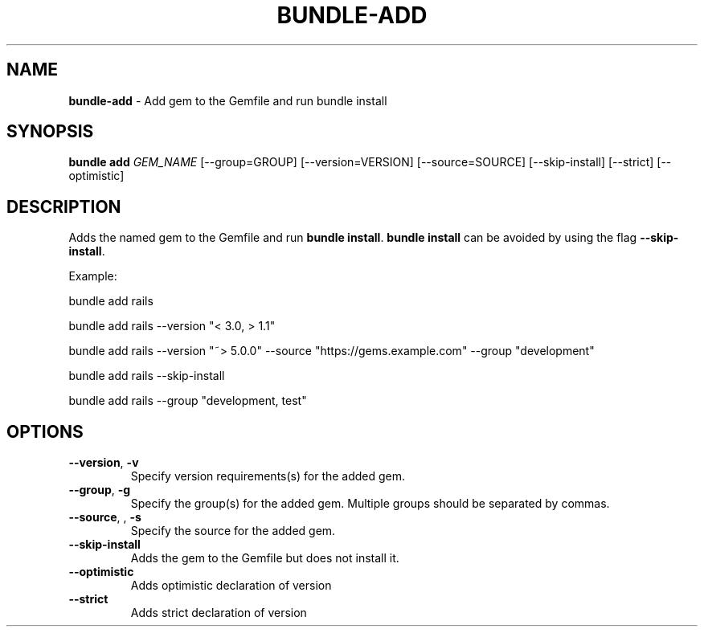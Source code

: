 .\" generated with Ronn/v0.7.3
.\" http://github.com/rtomayko/ronn/tree/0.7.3
.
.TH "BUNDLE\-ADD" "1" "March 2019" "" ""
.
.SH "NAME"
\fBbundle\-add\fR \- Add gem to the Gemfile and run bundle install
.
.SH "SYNOPSIS"
\fBbundle add\fR \fIGEM_NAME\fR [\-\-group=GROUP] [\-\-version=VERSION] [\-\-source=SOURCE] [\-\-skip\-install] [\-\-strict] [\-\-optimistic]
.
.SH "DESCRIPTION"
Adds the named gem to the Gemfile and run \fBbundle install\fR\. \fBbundle install\fR can be avoided by using the flag \fB\-\-skip\-install\fR\.
.
.P
Example:
.
.P
bundle add rails
.
.P
bundle add rails \-\-version "< 3\.0, > 1\.1"
.
.P
bundle add rails \-\-version "~> 5\.0\.0" \-\-source "https://gems\.example\.com" \-\-group "development"
.
.P
bundle add rails \-\-skip\-install
.
.P
bundle add rails \-\-group "development, test"
.
.SH "OPTIONS"
.
.TP
\fB\-\-version\fR, \fB\-v\fR
Specify version requirements(s) for the added gem\.
.
.TP
\fB\-\-group\fR, \fB\-g\fR
Specify the group(s) for the added gem\. Multiple groups should be separated by commas\.
.
.TP
\fB\-\-source\fR, , \fB\-s\fR
Specify the source for the added gem\.
.
.TP
\fB\-\-skip\-install\fR
Adds the gem to the Gemfile but does not install it\.
.
.TP
\fB\-\-optimistic\fR
Adds optimistic declaration of version
.
.TP
\fB\-\-strict\fR
Adds strict declaration of version

